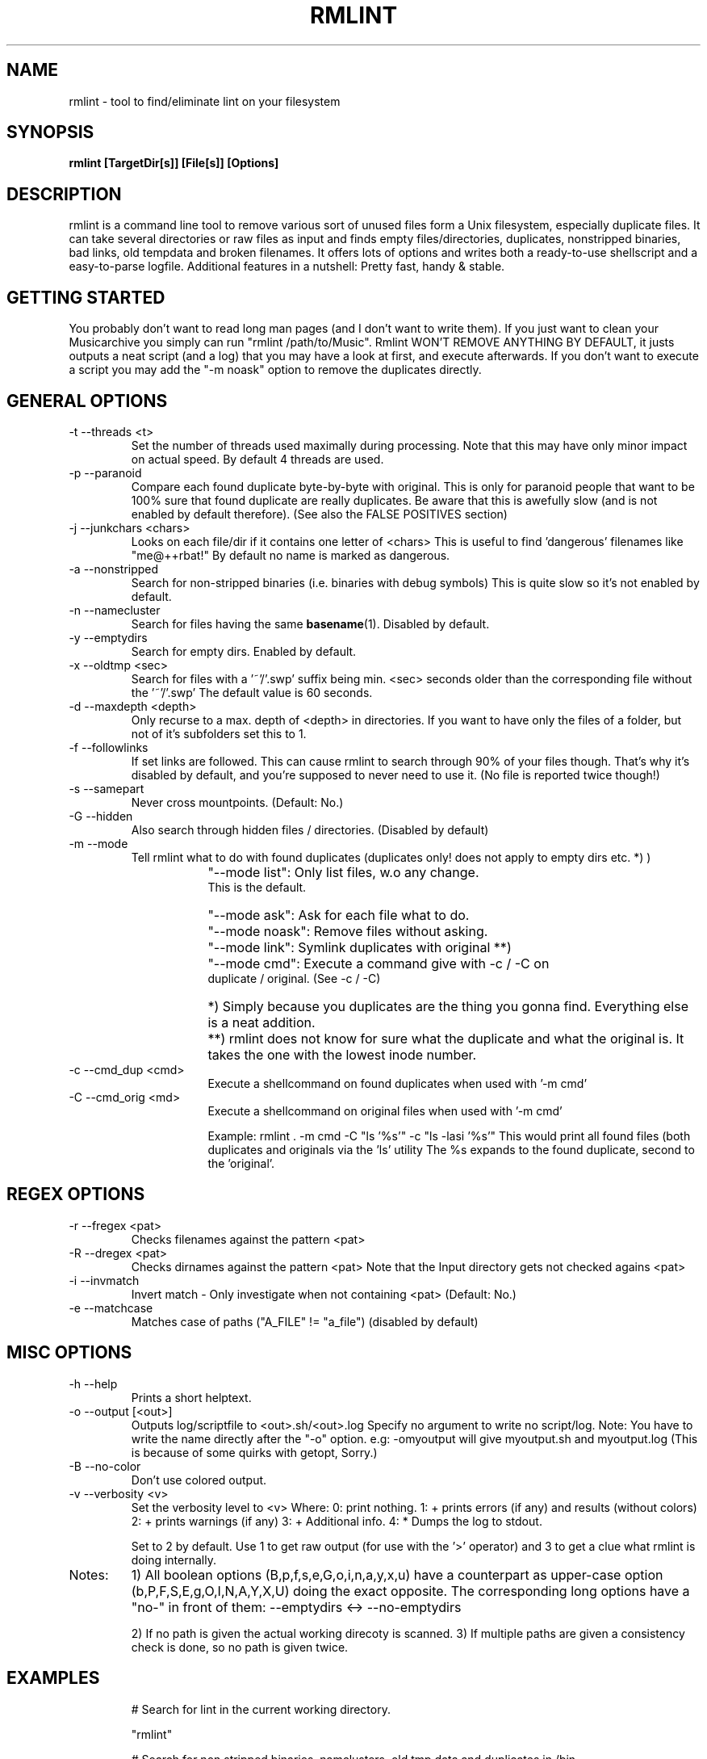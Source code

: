 .\" Process this file with
.\" groff -man -Tascii foo.1
.\" to preview it
.TH RMLINT 1 "NOV 2010" Linux "User Manuals"
.SH NAME
rmlint \- tool to find/eliminate lint on your filesystem 
.SH SYNOPSIS
.B  rmlint [TargetDir[s]] [File[s]] [Options]
.SH DESCRIPTION
rmlint is a command line tool to remove various sort of unused files form a Unix filesystem, especially duplicate files.
It can take several directories or raw files as input and finds empty files/directories, duplicates, nonstripped binaries, bad links, old tempdata and broken filenames.
It offers lots of options and writes both a ready-to-use shellscript and a easy-to-parse logfile.
Additional features in a nutshell: Pretty fast, handy & stable.
.SH GETTING STARTED 
You probably don't want to read long man pages (and I don't want to write them). 
If you just want to clean your Musicarchive you simply can run "rmlint /path/to/Music".
Rmlint WON'T REMOVE ANYTHING BY DEFAULT, it justs outputs a neat script (and a log) 
that you may have a look at first, and execute afterwards. 
If you don't want to execute a script you may add the "-m noask" option to remove the 
duplicates directly. 

.SH GENERAL OPTIONS
.IP "-t --threads <t>" 
Set the number of threads used maximally during processing. 
Note that this may have only minor impact on actual speed.
By default 4 threads are used.
.IP "-p --paranoid"
Compare each found duplicate byte-by-byte with original. 
This is only for paranoid people that want to be 100% sure
that found duplicate are really duplicates. Be aware that this is 
awefully slow (and is not enabled by default therefore). (See also the FALSE POSITIVES section) 
.IP "-j --junkchars <chars>"
Looks on each file/dir if it contains one letter of <chars> 
This is useful to find 'dangerous' filenames like "me@++rbat!"
By default no name is marked as dangerous. 
.IP "-a --nonstripped"
Search for non-stripped binaries (i.e. binaries with debug symbols) 
This is quite slow so it's not enabled by default.
.IP "-n --namecluster"
Search for files having the same 
.BR basename (1).
Disabled by default.
.IP "-y --emptydirs"
Search for empty dirs. Enabled by default.
.IP "-x --oldtmp <sec>"
Search for files with a '~'/'.swp' suffix being min. <sec> seconds older than the corresponding file without the '~'/'.swp'
The default value is 60 seconds.
.IP "-d --maxdepth <depth>"
Only recurse to a max. depth of <depth> in directories.
If you want to have only the files of a folder, but not of it's subfolders set this to 1.
.IP "-f --followlinks" 
If set links are followed. This can cause rmlint to search through 90% of your files though.
That's why it's disabled by default, and you're supposed to never need to use it.
(No file is reported twice though!)
.IP "-s --samepart" 
Never cross mountpoints. (Default: No.)
.IP "-G --hidden" 
Also search through hidden files / directories. (Disabled by default) 
.IP "-m --mode" 
Tell rmlint what to do with found duplicates (duplicates only! does not apply to empty dirs etc. *) )
.IP " " 16
"--mode list": Only list files, w.o any change. 
               This is the default.
.IP " " 16
"--mode ask": Ask for each file what to do.  
.IP " " 16
"--mode noask": Remove files without asking.  
.IP " " 16
"--mode link": Symlink duplicates with original **) 
.IP " " 16
"--mode cmd": Execute a command give with -c / -C on 
              duplicate / original. (See -c / -C) 

.IP " " 16
*)  Simply because you duplicates are the thing you gonna find. Everything else is a neat addition. 
.IP " " 16
**) rmlint does not know for sure what the duplicate and what the original is. It takes the one with the lowest inode number.

.IP "-c --cmd_dup <cmd>" 
Execute a shellcommand on found duplicates when used with '-m cmd'
.IP "-C --cmd_orig <md>" 
Execute a shellcommand on original files when used with '-m cmd'


Example: rmlint . -m cmd -C "ls '%s'" -c "ls -lasi '%s'"
This would print all found files (both duplicates and originals via the 'ls' utility
The %s expands to the found duplicate, second to the 'original'.

.SH REGEX OPTIONS
.IP "-r --fregex <pat>"
Checks filenames against the pattern <pat>
.IP "-R --dregex <pat>"
Checks dirnames against the pattern <pat>
Note that the Input directory gets not checked agains <pat>
.IP "-i --invmatch"
Invert match - Only investigate when not containing <pat> (Default: No.)
.IP "-e --matchcase"
Matches case of paths ("A_FILE" != "a_file") (disabled by default)

.SH MISC OPTIONS
.IP "-h --help" 
Prints a short helptext.

.IP "-o --output [<out>]" 
Outputs log/scriptfile to <out>.sh/<out>.log
Specify no argument to write no script/log.
Note: You have to write the name directly after the "-o" option.
e.g: -omyoutput will give myoutput.sh and myoutput.log (This is because of some quirks with getopt, Sorry.)

.IP "-B --no-color"
Don't use colored output.

.IP "-v --verbosity <v>"
Set the verbosity level to <v> 
Where: 
0: print nothing.
1: + prints errors (if any) and results (without colors) 
2: + prints warnings (if any) 
3: + Additional info. 
4: * Dumps the log to stdout.

Set to 2 by default. 
Use 1 to get raw output (for use with the '>' operator) and 3 to get a clue what rmlint is doing internally.

.IP Notes: 
1) All boolean options (B,p,f,s,e,G,o,i,n,a,y,x,u) have a counterpart as upper-case option (b,P,F,S,E,g,O,I,N,A,Y,X,U) doing the exact opposite.
The corresponding long options have a "no-" in front of them: 
--emptydirs <-> --no-emptydirs

2) If no path is given the actual working direcoty is scanned. 
3) If multiple paths are given a consistency check is done, so no path is given twice. 

.SH EXAMPLES

.IP
# Search for lint in the current working directory.
.IP 
"rmlint"                

# Search for non stripped binaries, namclusters, old tmp data and duplicates in /bin.
.IP
"rmlint -nayxp /bin"     

# Search on the toplevel of Music and on the first sublevel. Also in hidden directories and also follow links. 
.IP 
"rmlint -d 2 -fG ./Music 

# Search the current working directory, but only on files containing an 'a' in their name and on dirs that have a 'b'. 
.IP
"rmlint -r "a" -R "b"    

# Output log to "mylog.log" and be verbose. 
.IP
"rmlint -omylog -v 3"    

# Remove duplicates without asking.
.IP 
"rmlint --mode noask"    

.SH FILES
rmlint writes two files (by default in the working directory):

.I rmlint.sh
.RS
A ready to execute shellscript to remove the found lint.
rmlint will choose appropiate commands for every file.
.RE

.I rmlint.log
.RS
A not-executable log in an easy-to-parse form.
You can find information on how each row is formatted in the logfile itself.
A short method or this in ruby would look like this: 

.RS
Getting a list of lint from rmlint.log:

Inside a terminal:
.br
.nf

	ruby -e "File.new(\\"/tmp/rmlint.log\\",\\"r\\").each {|c| print c.split(/\\/\\//),\\"\n\\" unless c[0] == '#'}"

.fi
.br
.nf
Inside a clean ruby program:

	def justParseIt 
		# Parse types out of log 
		aFile = File.new("/tmp/rmlint.log","r")	
		aFile.each do |line|
		
			if  line[0] != '#'
				splitline = line.split(/\\/\\//)
				print "Type: ",splitline[0],"=",splitline[2],"\n"
			end
		end
		puts "-------------------------------------"
		aFile.close
	end 
.fi
.SH FALSE POSITIVES
To cut a long story short: None.
.RE
rmlint uses md5sums internally to decide wether a file is a duplicate or not (and lots of other dirty tricks). 
One disadvantage of md5sums are the occurence of 'collisions' (i.e.: two different files have the same md5sum). 
This nevertheless happens very rarely + rmlint also checks the first/last/middle bytes + the size of a file.
So the resulting propability of having a collsions resulting in a false positive is lots lower than having a bug somewhere in the program.
Still being scared? 
You can use the -p option to do a true byte by byte comparasion of each file, at the cost of a extreme slowdown.

.SH BUGS
Please elp me if you found one, so offers donÄt suffer from it:
Please email your find to <sahib@online.de>, 
with a detailed description and/or backtrace. 
Patches are welcome too of course! 
.SH AUTHOR
Christopher Pahl <sahib@online.de>

.SH THANKS TO
Attila Toth - Patches, suggestions and warm words

Sebastian Pahl - Surprisingly fast answer on complex questions

.SH "SEE ALSO"
.BR sunlight (1),
.BR md5sum (1),
.BR find(1),
.BR symlink(2)
